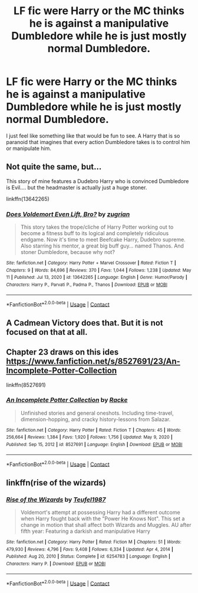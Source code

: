 #+TITLE: LF fic were Harry or the MC thinks he is against a manipulative Dumbledore while he is just mostly normal Dumbledore.

* LF fic were Harry or the MC thinks he is against a manipulative Dumbledore while he is just mostly normal Dumbledore.
:PROPERTIES:
:Author: lobonmc
:Score: 17
:DateUnix: 1620861397.0
:DateShort: 2021-May-13
:FlairText: Recommendation
:END:
I just feel like something like that would be fun to see. A Harry that is so paranoid that imagines that every action Dumbledore takes is to control him or manipulate him.


** Not quite the same, but...

This story of mine features a Dudebro Harry who is convinced Dumbledore is Evil.... but the headmaster is actually just a huge stoner.

linkffn(13642265)
:PROPERTIES:
:Author: zugrian
:Score: 9
:DateUnix: 1620869717.0
:DateShort: 2021-May-13
:END:

*** [[https://www.fanfiction.net/s/13642265/1/][*/Does Voldemort Even Lift, Bro?/*]] by [[https://www.fanfiction.net/u/9916427/zugrian][/zugrian/]]

#+begin_quote
  This story takes the trope/cliche of Harry Potter working out to become a fitness buff to its logical and completely ridiculous endgame. Now it's time to meet Beefcake Harry, Dudebro supreme. Also starring his mentor, a great big buff guy... named Thanos. And stoner Dumbledore, because why not?
#+end_quote

^{/Site/:} ^{fanfiction.net} ^{*|*} ^{/Category/:} ^{Harry} ^{Potter} ^{+} ^{Marvel} ^{Crossover} ^{*|*} ^{/Rated/:} ^{Fiction} ^{T} ^{*|*} ^{/Chapters/:} ^{9} ^{*|*} ^{/Words/:} ^{84,696} ^{*|*} ^{/Reviews/:} ^{370} ^{*|*} ^{/Favs/:} ^{1,044} ^{*|*} ^{/Follows/:} ^{1,238} ^{*|*} ^{/Updated/:} ^{May} ^{11} ^{*|*} ^{/Published/:} ^{Jul} ^{13,} ^{2020} ^{*|*} ^{/id/:} ^{13642265} ^{*|*} ^{/Language/:} ^{English} ^{*|*} ^{/Genre/:} ^{Humor/Parody} ^{*|*} ^{/Characters/:} ^{Harry} ^{P.,} ^{Parvati} ^{P.,} ^{Padma} ^{P.,} ^{Thanos} ^{*|*} ^{/Download/:} ^{[[http://www.ff2ebook.com/old/ffn-bot/index.php?id=13642265&source=ff&filetype=epub][EPUB]]} ^{or} ^{[[http://www.ff2ebook.com/old/ffn-bot/index.php?id=13642265&source=ff&filetype=mobi][MOBI]]}

--------------

*FanfictionBot*^{2.0.0-beta} | [[https://github.com/FanfictionBot/reddit-ffn-bot/wiki/Usage][Usage]] | [[https://www.reddit.com/message/compose?to=tusing][Contact]]
:PROPERTIES:
:Author: FanfictionBot
:Score: 3
:DateUnix: 1620869736.0
:DateShort: 2021-May-13
:END:


** A Cadmean Victory does that. But it is not focused on that at all.
:PROPERTIES:
:Author: kishorekumar_a
:Score: 1
:DateUnix: 1620902229.0
:DateShort: 2021-May-13
:END:


** Chapter 23 draws on this ides [[https://www.fanfiction.net/s/8527691/23/An-Incomplete-Potter-Collection]]

linkffn(8527691)
:PROPERTIES:
:Author: CleverShelf008
:Score: 1
:DateUnix: 1620903084.0
:DateShort: 2021-May-13
:END:

*** [[https://www.fanfiction.net/s/8527691/1/][*/An Incomplete Potter Collection/*]] by [[https://www.fanfiction.net/u/1890123/Racke][/Racke/]]

#+begin_quote
  Unfinished stories and general oneshots. Including time-travel, dimension-hopping, and cracky history-lessons from Salazar.
#+end_quote

^{/Site/:} ^{fanfiction.net} ^{*|*} ^{/Category/:} ^{Harry} ^{Potter} ^{*|*} ^{/Rated/:} ^{Fiction} ^{T} ^{*|*} ^{/Chapters/:} ^{45} ^{*|*} ^{/Words/:} ^{256,664} ^{*|*} ^{/Reviews/:} ^{1,384} ^{*|*} ^{/Favs/:} ^{1,920} ^{*|*} ^{/Follows/:} ^{1,756} ^{*|*} ^{/Updated/:} ^{May} ^{9,} ^{2020} ^{*|*} ^{/Published/:} ^{Sep} ^{15,} ^{2012} ^{*|*} ^{/id/:} ^{8527691} ^{*|*} ^{/Language/:} ^{English} ^{*|*} ^{/Download/:} ^{[[http://www.ff2ebook.com/old/ffn-bot/index.php?id=8527691&source=ff&filetype=epub][EPUB]]} ^{or} ^{[[http://www.ff2ebook.com/old/ffn-bot/index.php?id=8527691&source=ff&filetype=mobi][MOBI]]}

--------------

*FanfictionBot*^{2.0.0-beta} | [[https://github.com/FanfictionBot/reddit-ffn-bot/wiki/Usage][Usage]] | [[https://www.reddit.com/message/compose?to=tusing][Contact]]
:PROPERTIES:
:Author: FanfictionBot
:Score: 1
:DateUnix: 1620903106.0
:DateShort: 2021-May-13
:END:


** linkffn(rise of the wizards)
:PROPERTIES:
:Author: Sabita_Densu
:Score: -2
:DateUnix: 1620867691.0
:DateShort: 2021-May-13
:END:

*** [[https://www.fanfiction.net/s/6254783/1/][*/Rise of the Wizards/*]] by [[https://www.fanfiction.net/u/1729392/Teufel1987][/Teufel1987/]]

#+begin_quote
  Voldemort's attempt at possessing Harry had a different outcome when Harry fought back with the "Power He Knows Not". This set a change in motion that shall affect both Wizards and Muggles. AU after fifth year: Featuring a darkish and manipulative Harry
#+end_quote

^{/Site/:} ^{fanfiction.net} ^{*|*} ^{/Category/:} ^{Harry} ^{Potter} ^{*|*} ^{/Rated/:} ^{Fiction} ^{M} ^{*|*} ^{/Chapters/:} ^{51} ^{*|*} ^{/Words/:} ^{479,930} ^{*|*} ^{/Reviews/:} ^{4,796} ^{*|*} ^{/Favs/:} ^{9,408} ^{*|*} ^{/Follows/:} ^{6,334} ^{*|*} ^{/Updated/:} ^{Apr} ^{4,} ^{2014} ^{*|*} ^{/Published/:} ^{Aug} ^{20,} ^{2010} ^{*|*} ^{/Status/:} ^{Complete} ^{*|*} ^{/id/:} ^{6254783} ^{*|*} ^{/Language/:} ^{English} ^{*|*} ^{/Characters/:} ^{Harry} ^{P.} ^{*|*} ^{/Download/:} ^{[[http://www.ff2ebook.com/old/ffn-bot/index.php?id=6254783&source=ff&filetype=epub][EPUB]]} ^{or} ^{[[http://www.ff2ebook.com/old/ffn-bot/index.php?id=6254783&source=ff&filetype=mobi][MOBI]]}

--------------

*FanfictionBot*^{2.0.0-beta} | [[https://github.com/FanfictionBot/reddit-ffn-bot/wiki/Usage][Usage]] | [[https://www.reddit.com/message/compose?to=tusing][Contact]]
:PROPERTIES:
:Author: FanfictionBot
:Score: 1
:DateUnix: 1620867718.0
:DateShort: 2021-May-13
:END:
